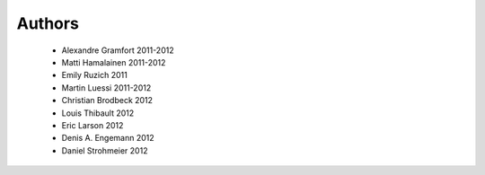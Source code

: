 .. -*- mode: rst -*-

Authors
=======

  * Alexandre Gramfort 2011-2012
  * Matti Hamalainen 2011-2012
  * Emily Ruzich 2011
  * Martin Luessi 2011-2012
  * Christian Brodbeck 2012
  * Louis Thibault 2012
  * Eric Larson 2012
  * Denis A. Engemann 2012
  * Daniel Strohmeier 2012

